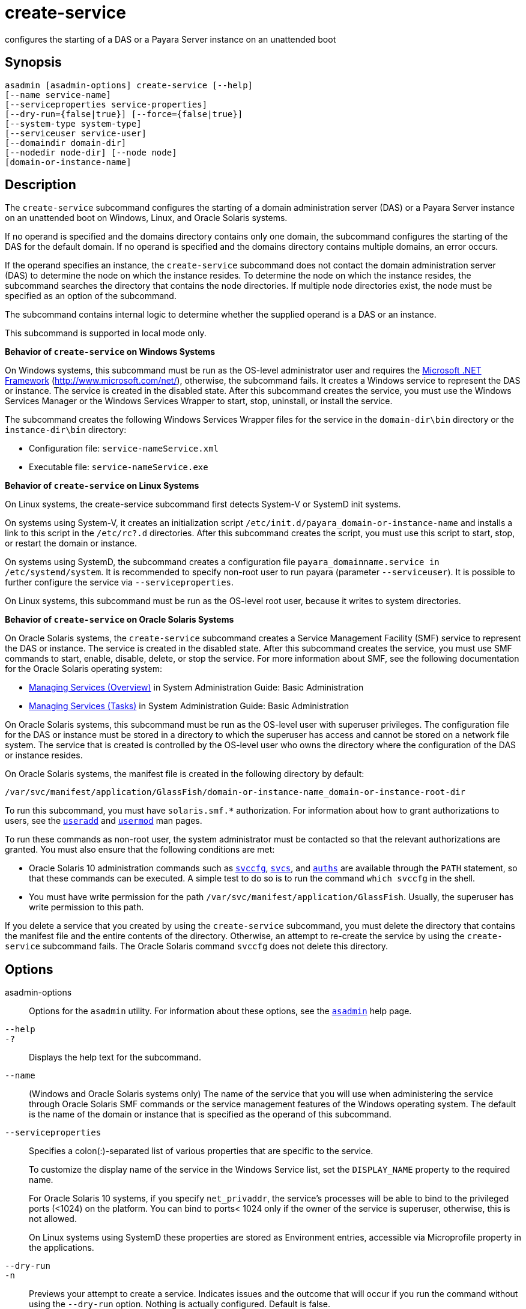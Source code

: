 [[create-service]]
= create-service

configures the starting of a DAS or a Payara Server instance on an unattended boot

[[synopsis]]
== Synopsis

[source,shell]
----
asadmin [asadmin-options] create-service [--help] 
[--name service-name] 
[--serviceproperties service-properties] 
[--dry-run={false|true}] [--force={false|true}]
[--system-type system-type]
[--serviceuser service-user]
[--domaindir domain-dir] 
[--nodedir node-dir] [--node node]
[domain-or-instance-name]
----

[[description]]
== Description

The `create-service` subcommand configures the starting of a domain administration server (DAS) or a Payara Server instance on an
unattended boot on Windows, Linux, and Oracle Solaris systems.

If no operand is specified and the domains directory contains only one domain, the subcommand configures the starting of the DAS for the
default domain. If no operand is specified and the domains directory contains multiple domains, an error occurs.

If the operand specifies an instance, the `create-service` subcommand does not contact the domain administration server (DAS) to determine the
node on which the instance resides. To determine the node on which the instance resides, the subcommand searches the directory that contains
the node directories. If multiple node directories exist, the node must be specified as an option of the subcommand.

The subcommand contains internal logic to determine whether the supplied operand is a DAS or an instance.

This subcommand is supported in local mode only.

*Behavior of `create-service` on Windows Systems*

On Windows systems, this subcommand must be run as the OS-level administrator user and requires the http://www.microsoft.com/net/[Microsoft .NET Framework] (http://www.microsoft.com/net/), otherwise, the subcommand fails. It creates a Windows service to represent the DAS or instance. The service is created in the disabled state. After this subcommand creates the service, you must use the Windows Services Manager or the Windows Services Wrapper to start, stop, uninstall, or install the service.

The subcommand creates the following Windows Services Wrapper files for the service in the `domain-dir\bin` directory or the `instance-dir\bin` directory:

* Configuration file: `service-nameService.xml`
* Executable file: `service-nameService.exe`

*Behavior of `create-service` on Linux Systems*

On Linux systems, the create-service subcommand first detects System-V or SystemD init systems.

On systems using System-V, it creates an initialization script `/etc/init.d/payara_domain-or-instance-name` and installs a link to this script in the `/etc/rc?.d` directories. After this subcommand creates the script, you must use this script to start, stop, or restart the domain or instance.

On systems using SystemD, the subcommand creates a configuration file `payara_domainname.service in /etc/systemd/system`. It is recommended to specify non-root user to run payara (parameter `--serviceuser`). It is possible to further configure the service via `--serviceproperties`.

On Linux systems, this subcommand must be run as the OS-level root user, because it writes to system directories.

*Behavior of `create-service` on Oracle Solaris Systems*

On Oracle Solaris systems, the `create-service` subcommand creates a Service Management Facility (SMF) service to represent the DAS or
instance. The service is created in the disabled state. After this subcommand creates the service, you must use SMF commands to start, enable, disable, delete, or stop the service. For more information about SMF, see the following documentation for the Oracle Solaris operating system:

* http://www.oracle.com/pls/topic/lookup?ctx=E18752&id=SYSADV1hbrunlevels-25516[Managing Services (Overview)] in System Administration Guide: Basic Administration
* http://www.oracle.com/pls/topic/lookup?ctx=E18752&id=SYSADV1faauf[Managing Services (Tasks)] in System Administration Guide: Basic Administration

On Oracle Solaris systems, this subcommand must be run as the OS-level user with superuser privileges. The configuration file for the DAS or
instance must be stored in a directory to which the superuser has access and cannot be stored on a network file system. The service that is
created is controlled by the OS-level user who owns the directory where the configuration of the DAS or instance resides.

On Oracle Solaris systems, the manifest file is created in the following directory by default:

[source,shell]
----
/var/svc/manifest/application/GlassFish/domain-or-instance-name_domain-or-instance-root-dir
----

To run this subcommand, you must have `solaris.smf.*` authorization. For information about how to grant authorizations to users, see the
http://www.oracle.com/pls/topic/lookup?ctx=E18752&id=REFMAN1Museradd-1m[`useradd`]
and http://www.oracle.com/pls/topic/lookup?ctx=E18752&id=REFMAN1Musermod-1m[`usermod`] man pages.

To run these commands as non-root user, the system administrator must be
contacted so that the relevant authorizations are granted. You must also ensure that the following conditions are met:

* Oracle Solaris 10 administration commands such as http://www.oracle.com/pls/topic/lookup?ctx=E18752&id=REFMAN1Msvccfg-1m[`svccfg`],
http://www.oracle.com/pls/topic/lookup?ctx=E18752&id=REFMAN1svcs-1[`svcs`], and
http://www.oracle.com/pls/topic/lookup?ctx=E18752&id=REFMAN1auths-1[`auths`]
are available through the `PATH` statement, so that these commands can be executed. A simple test to do so is to run the command `which svccfg` in the shell.
* You must have write permission for the path `/var/svc/manifest/application/GlassFish`. Usually, the superuser has write permission to this path.

If you delete a service that you created by using the `create-service` subcommand, you must delete the directory that contains the manifest
file and the entire contents of the directory. Otherwise, an attempt to re-create the service by using the `create-service` subcommand fails.
The Oracle Solaris command `svccfg` does not delete this directory.

[[options]]
== Options

asadmin-options::
  Options for the `asadmin` utility. For information about these options, see the xref:Technical Documentation/Payara Server Documentation/Command Reference/asadmin.adoc#asadmin-1m[`asadmin`] help page.

`--help`::
`-?`::
  Displays the help text for the subcommand.

`--name`::
  (Windows and Oracle Solaris systems only) The name of the service that you will use when administering the service through Oracle Solaris SMF
  commands or the service management features of the Windows operating system. The default is the name of the domain or instance that is
  specified as the operand of this subcommand.

`--serviceproperties`::
  Specifies a colon(:)-separated list of various properties that are specific to the service.
+
To customize the display name of the service in the Windows Service list, set the `DISPLAY_NAME` property to the required name.
+
For Oracle Solaris 10 systems, if you specify `net_privaddr`, the service's processes will be able to bind to the privileged ports
  (<1024) on the platform. You can bind to ports< 1024 only if the owner of the service is superuser, otherwise, this is not allowed.
+
On Linux systems using SystemD these properties are stored as Environment entries, accessible via Microprofile property in the applications.

`--dry-run`::
`-n`::
  Previews your attempt to create a service. Indicates issues and the outcome that will occur if you run the command without using the
  `--dry-run` option. Nothing is actually configured. Default is false.

`--force`::
  Specifies whether the service is created even if validation of the service fails.
+
Possible values are as follows:
+
  `true`;;
    The service is created even if validation of the service fails.
  `false`;;
    The service is not created (default).

`--system-type`::
If specified, system-type must be one of systemd, systemv, solaris or windows, which determine the type of init scripts to create. If not specified, the command performs autodetection of init system.

`--serviceuser`::
  (Linux systems only) The user that is to run the Payara Server software when the service is started. The default is the user that is
  running the subcommand. Specify this option if the Payara Server is to be run by a user other than the root user.

`--domaindir`::
  The absolute path of the directory on the disk that contains the configuration of the domain. If this option is specified, the operand must specify a domain.

`--nodedir`::
  Specifies the directory that contains the instance's node directory. The instance's files are stored in the instance's node directory. The
  default is `as-install/nodes`. If this option is specified, the operand must specify an instance.

`--node`::
Specifies the node on which the instance resides. This option may be omitted only if the directory that the --nodedir option specifies contains only one node directory. Otherwise, this option is required. If this option is specified, the operand must specify an instance.

[[operands]]
== Operands

domain-or-instance-name::
  The name of the domain or instance to configure. If no operand is specified, the default domain is used.

[[examples]]
== Examples

*Example 1 Creating a Service on a Windows System*

This example creates a service for the default domain on a system that is running Windows.

[source,shell]
----
asadmin> create-service
The Windows Service was created successfully.  It is ready to be started.  Here are the details:
ID of the service: domain1
Display Name of the service:domain1 Payara Server
Server Directory: C:\payara6\glassfish\domains\domain1
Configuration file for Windows Services Wrapper: C:\payara6\glassfish\domains\domain1\bin\domain1Service.xml
The service can be controlled using the Windows Services Manager or you can use the
Windows Services Wrapper instead:
Start Command:  C:\payara6\glassfish\domains\domain1\bin\domain1Service.exe  start
Stop Command:   C:\payara6\glassfish\domains\domain1\bin\domain1Service.exe  stop
Restart Command:  C:\payara6\glassfish\domains\domain1\bin\domain1Service.exe  restart
Uninstall Command:  C:\payara6\glassfish\domains\domain1\bin\domain1Service.exe  uninstall
Install Command:  C:\payara6\glassfish\domains\domain1\bin\domain1Service.exe  install
Status Command: C:\payara6\glassfish\domains\domain1\bin\domain1Service.exe status
You can also verify that the service is installed (or not) with sc query state= all
windows.services.uninstall.good=Found the Windows Service and successfully uninstalled it.
For your convenience this message has also been saved to this file: C:\payara6\glassfish\domains\domain1\PlatformServices.log
Command create-service executed successfully.
----

*Example 2 Creating a Service on a Linux System using SystemD*

This example creates a service for the default domain on a system that is running Linux and SystemD. It is necessary to inform SystemD about the new script by running systemctl daemon-reload. Then it is possible to start the service.

[source,shell]
----
asadmin> create-service --service-user payaraadmin

The SystemD Service was created successfully. Here are the details:
Name of the service:domain1
Type of the service:Domain
Configuration location of the service:/etc/systemd/system/payara_domain1.service
User account that will run the service: payaraadmin
You have created the service but you need to start it yourself.  Here are the most
typical Linux commands of interest:

* systemctl daemon-reload
* systemctl start payara_domain1.service
* systemctl stop payara_domain1.service
* systemctl restart payara_domain1.service

For your convenience this message has also been saved to this file:
/opt/payara/glassfish/domains/domain1/PlatformServices.log

Command create-service executed successfully.
----

*Example 3 Creating a Service on a Linux System using SystemV*

This example creates a service for the default domain on a system that is running Linux and SystemV.

[source,shell]
----
asadmin> create-service

Found the Linux Service and successfully uninstalled it.
The Service was created successfully. Here are the details:
Name of the service:domain1
Type of the service:Domain
Configuration location of the service:/etc/init.d/payara_domain1
User account that will run the service: root
You have created the service but you need to start it yourself.
Here are the most typical Linux commands of interest:

* /etc/init.d/payara_domain1 start
* /etc/init.d/payara_domain1 stop
* /etc/init.d/payara_domain1 restart

For your convenience this message has also been saved to this file:
/opt/payara/glassfish/domains/domain1/PlatformServices.log

Command create-service executed successfully.
----

*Example 4 Creating a Service on an Oracle Solaris System*

This example creates a service for the default domain on a system that is running Oracle Solaris.

[source,shell]
----
asadmin> create-service

The Service was created successfully. Here are the details:
Name of the service:application/GlassFish/domain1
Type of the service:Domain
Configuration location of the service:/opt/payara/glassfish/domains
Manifest file location on the system:/var/svc/manifest/application
/GlassFish/domain1_opt_payara_glassfish_domains/Domain-service-smf.xml.
You have created the service but you need to start it yourself.
Here are the most typical Solaris commands of interest:
* /usr/bin/svcs -a | grep domain1 // status
* /usr/sbin/svcadm enable domain1 // start
* /usr/sbin/svcadm disable domain1 // stop
* /usr/sbin/svccfg delete domain1 // uninstall

Command create-service executed successfully.
----

[[exit-status]]
== Exit Status

0::
  subcommand executed successfully
1::
  error in executing the subcommand

*See Also*

* xref:Technical Documentation/Payara Server Documentation/Command Reference/asadmin.adoc#asadmin-1m[`asadmin`],
* xref:Technical Documentation/Payara Server Documentation/Command Reference/_delete-service.adoc#_delete-service[`_delete-service`],
* http://www.oracle.com/pls/topic/lookup?ctx=E18752&id=REFMAN1auths-1[`auths`],
* http://www.oracle.com/pls/topic/lookup?ctx=E18752&id=REFMAN1svcs-1[`svcs`]
* http://www.oracle.com/pls/topic/lookup?ctx=E18752&id=REFMAN1Msvccfg-1m[`svccfg`],
* http://www.oracle.com/pls/topic/lookup?ctx=E18752&id=REFMAN1Museradd-1m[`useradd`],
* http://www.oracle.com/pls/topic/lookup?ctx=E18752&id=REFMAN1Musermod-1m[`usermod`]
* "http://www.oracle.com/pls/topic/lookup?ctx=E18752&id=SYSADV1hbrunlevels-25516[Managing Services (Overview)]" in System Administration Guide: Basic Administration,
* "http://www.oracle.com/pls/topic/lookup?ctx=E18752&id=SYSADV1faauf[Managing Services (Tasks)]" in System Administration Guide: Basic Administration Microsoft .NET Framework (`http://www.microsoft.com/net/`)


